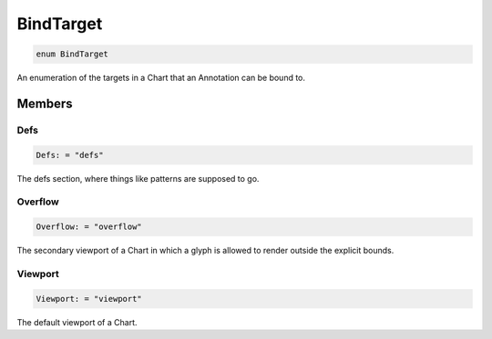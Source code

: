 .. role:: trst-class
.. role:: trst-interface
.. role:: trst-function
.. role:: trst-property
.. role:: trst-property-desc
.. role:: trst-method
.. role:: trst-method-desc
.. role:: trst-parameter
.. role:: trst-type
.. role:: trst-type-parameter

.. _BindTarget:

BindTarget
==========

.. container:: collapsible

  .. code-block:: typescript

    enum BindTarget

.. container:: content

  An enumeration of the targets in a Chart that an Annotation can be bound to.

Members
-------

Defs
****

.. container:: collapsible

  .. code-block:: typescript

    Defs: = "defs"

.. container:: content

  The defs section, where things like patterns are supposed to go.

Overflow
********

.. container:: collapsible

  .. code-block:: typescript

    Overflow: = "overflow"

.. container:: content

  The secondary viewport of a Chart in which a glyph is allowed to render outside the explicit bounds.

Viewport
********

.. container:: collapsible

  .. code-block:: typescript

    Viewport: = "viewport"

.. container:: content

  The default viewport of a Chart.
